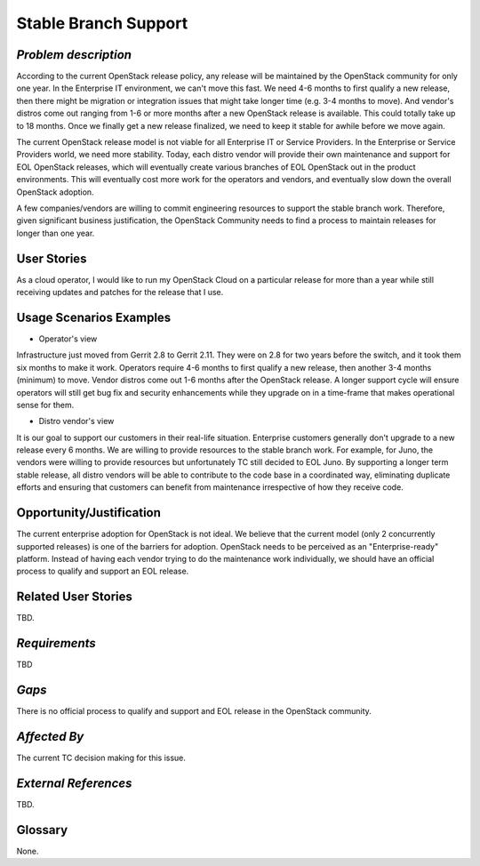 Stable Branch Support
=====================

*Problem description*
---------------------
According to the current OpenStack release policy, any release will be
maintained by the OpenStack community for only one year. In the Enterprise IT
environment, we can't move this fast. We need 4-6 months to first qualify a
new release, then there might be migration or integration issues that might
take longer time (e.g. 3-4 months to move). And vendor's distros come out
ranging from 1-6 or more months after a new OpenStack release is available.
This could totally take up to 18 months. Once we finally get a new release
finalized, we need to keep it stable for awhile before we move again.

The current OpenStack release model is not viable for all Enterprise IT or
Service Providers. In the Enterprise or Service Providers world, we need more
stability. Today, each distro vendor will provide their own maintenance and
support for EOL OpenStack releases, which will eventually create various
branches of EOL OpenStack out in the product environments. This will
eventually cost more work for the operators and vendors, and eventually slow
down the overall OpenStack adoption.

A few companies/vendors are willing to commit engineering resources to
support the stable branch work. Therefore, given significant business
justification, the OpenStack Community needs to find a process to maintain
releases for longer than one year.

User Stories
------------
As a cloud operator, I would like to run my OpenStack Cloud on a particular
release for more than a year while still receiving updates and patches for the
release that I use.

Usage Scenarios Examples
------------------------
* Operator's view
Infrastructure just moved from Gerrit 2.8 to Gerrit 2.11.
They were on 2.8 for two years before the switch, and it took them six
months to make it work. Operators require 4-6 months to first qualify a
new release, then another 3-4 months (minimum) to move. Vendor distros come
out 1-6 months after the OpenStack release. A longer support cycle will ensure
operators will still get bug fix and security enhancements while they upgrade on
in a time-frame that makes operational sense for them.

* Distro vendor's view
It is our goal to support our customers in their real-life situation.
Enterprise customers generally don't upgrade to a new release every 6 months.
We are willing to provide resources to the stable branch work. For example,
for Juno, the vendors were willing to provide resources but unfortunately TC
still decided to EOL Juno. By supporting a longer term stable release, all distro
vendors will be able to contribute to the code base in a coordinated way, eliminating
duplicate efforts and ensuring that customers can benefit from maintenance irrespective
of how they receive code.

Opportunity/Justification
-------------------------
The current enterprise adoption for OpenStack is not ideal. We believe that
the current model (only 2 concurrently supported releases) is one of the barriers for adoption.
OpenStack needs to be perceived as an "Enterprise-ready" platform. Instead of
having each vendor trying to do the maintenance work individually, we should
have an official process to qualify and support an EOL release.

Related User Stories
--------------------
TBD.

*Requirements*
--------------
TBD

*Gaps*
------
There is no official process to qualify and support and EOL release in the
OpenStack community.

*Affected By*
-------------
The current TC decision making for this issue.

*External References*
---------------------
TBD.

Glossary
--------
None.
